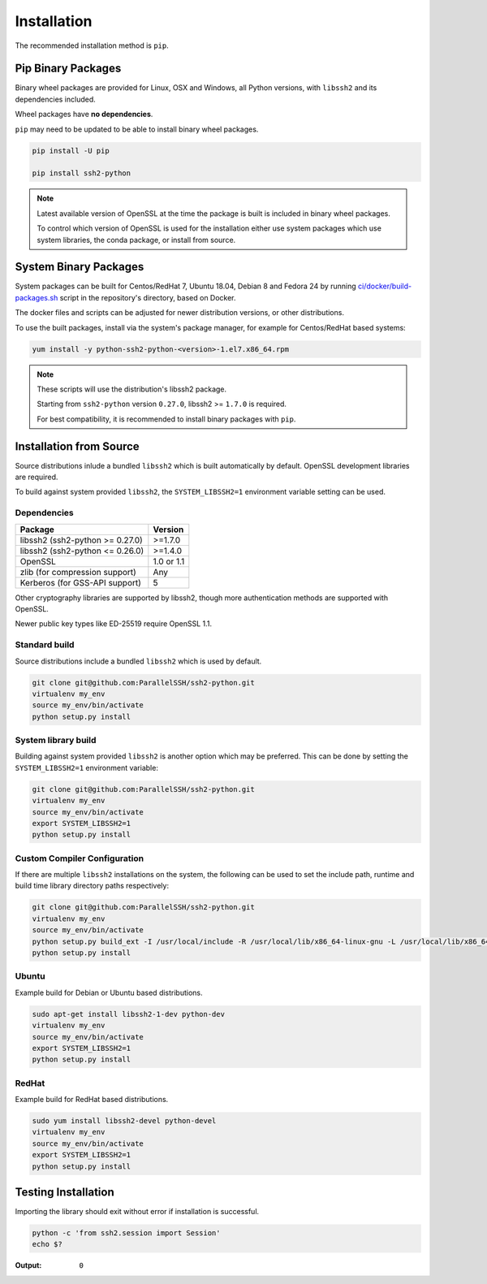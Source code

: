 Installation
*************

The recommended installation method is ``pip``.

Pip Binary Packages
====================

Binary wheel packages are provided for Linux, OSX and Windows, all Python versions, with ``libssh2`` and its dependencies included.

Wheel packages have **no dependencies**.

``pip`` may need to be updated to be able to install binary wheel packages.

.. code-block:: shell

   pip install -U pip

   pip install ssh2-python

.. note::

   Latest available version of OpenSSL at the time the package is built is included in binary wheel packages.

   To control which version of OpenSSL is used for the installation either use system packages which use system libraries, the conda package, or install from source.

System Binary Packages
=======================

System packages can be built for Centos/RedHat 7, Ubuntu 18.04, Debian 8 and Fedora 24 by running `ci/docker/build-packages.sh <https://github.com/ParallelSSH/ssh2-python/blob/master/ci/docker/build-packages.sh>`_ script in the repository's directory, based on Docker.

The docker files and scripts can be adjusted for newer distribution versions, or other distributions.

To use the built packages, install via the system's package manager, for example for Centos/RedHat based systems:

.. code-block:: shell

   yum install -y python-ssh2-python-<version>-1.el7.x86_64.rpm

.. note::

  These scripts will use the distribution's libssh2 package.

  Starting from ``ssh2-python`` version ``0.27.0``, libssh2 >= ``1.7.0`` is required.

  For best compatibility, it is recommended to install binary packages with ``pip``.

Installation from Source
=========================

Source distributions inlude a bundled ``libssh2`` which is built automatically by default. OpenSSL development libraries are required.

To build against system provided ``libssh2``, the ``SYSTEM_LIBSSH2=1`` environment variable setting can be used.

Dependencies
------------

================================= ============
Package                           Version
================================= ============
libssh2 (ssh2-python >= 0.27.0)   >=1.7.0
libssh2 (ssh2-python <= 0.26.0)   >=1.4.0
OpenSSL                           1.0 or 1.1
zlib (for compression support)    Any
Kerberos (for GSS-API support)    5
================================= ============

Other cryptography libraries are supported by libssh2, though more authentication methods are supported with OpenSSL.

Newer public key types like ED-25519 require OpenSSL 1.1.

Standard build
---------------

Source distributions include a bundled ``libssh2`` which is used by default.

.. code-block:: shell

   git clone git@github.com:ParallelSSH/ssh2-python.git
   virtualenv my_env
   source my_env/bin/activate
   python setup.py install


System library build
---------------------

Building against system provided ``libssh2`` is another option which may be preferred. This can be done by setting the ``SYSTEM_LIBSSH2=1`` environment variable:

.. code-block:: shell

   git clone git@github.com:ParallelSSH/ssh2-python.git
   virtualenv my_env
   source my_env/bin/activate
   export SYSTEM_LIBSSH2=1
   python setup.py install


Custom Compiler Configuration
-------------------------------

If there are multiple ``libssh2`` installations on the system, the following can be used to set the include path, runtime and build time library directory paths respectively:

.. code-block:: shell

   git clone git@github.com:ParallelSSH/ssh2-python.git
   virtualenv my_env
   source my_env/bin/activate
   python setup.py build_ext -I /usr/local/include -R /usr/local/lib/x86_64-linux-gnu -L /usr/local/lib/x86_64-linux-gnu
   python setup.py install


Ubuntu
-------

Example build for Debian or Ubuntu based distributions.

.. code-block:: shell

   sudo apt-get install libssh2-1-dev python-dev
   virtualenv my_env
   source my_env/bin/activate
   export SYSTEM_LIBSSH2=1
   python setup.py install


RedHat
-------

Example build for RedHat based distributions.
   
.. code-block:: shell

   sudo yum install libssh2-devel python-devel
   virtualenv my_env
   source my_env/bin/activate
   export SYSTEM_LIBSSH2=1
   python setup.py install


Testing Installation
=====================

Importing the library should exit without error if installation is successful.

.. code-block:: shell

   python -c 'from ssh2.session import Session'
   echo $?

:Output:

   ``0``
